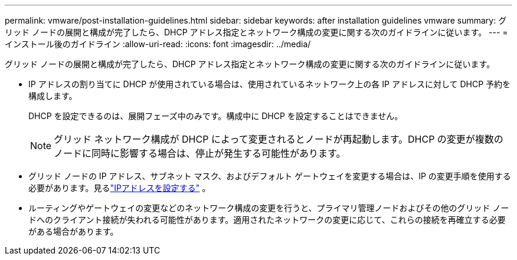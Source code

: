 ---
permalink: vmware/post-installation-guidelines.html 
sidebar: sidebar 
keywords: after installation guidelines vmware 
summary: グリッド ノードの展開と構成が完了したら、DHCP アドレス指定とネットワーク構成の変更に関する次のガイドラインに従います。 
---
= インストール後のガイドライン
:allow-uri-read: 
:icons: font
:imagesdir: ../media/


[role="lead"]
グリッド ノードの展開と構成が完了したら、DHCP アドレス指定とネットワーク構成の変更に関する次のガイドラインに従います。

* IP アドレスの割り当てに DHCP が使用されている場合は、使用されているネットワーク上の各 IP アドレスに対して DHCP 予約を構成します。
+
DHCP を設定できるのは、展開フェーズ中のみです。構成中に DHCP を設定することはできません。

+

NOTE: グリッド ネットワーク構成が DHCP によって変更されるとノードが再起動します。DHCP の変更が複数のノードに同時に影響する場合は、停止が発生する可能性があります。

* グリッド ノードの IP アドレス、サブネット マスク、およびデフォルト ゲートウェイを変更する場合は、IP の変更手順を使用する必要があります。見るlink:../maintain/configuring-ip-addresses.html["IPアドレスを設定する"] 。
* ルーティングやゲートウェイの変更などのネットワーク構成の変更を行うと、プライマリ管理ノードおよびその他のグリッド ノードへのクライアント接続が失われる可能性があります。適用されたネットワークの変更に応じて、これらの接続を再確立する必要がある場合があります。

